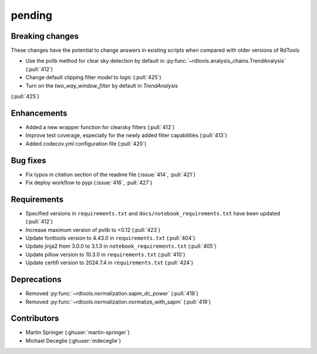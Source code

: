 *******
pending
*******

Breaking changes
------------
These changes have the potential to change answers in existing scripts
when compared with older versions of RdTools

* Use the pvlib method for clear sky detection by default in :py:func:`~rdtools.analysis_chains.TrendAnalysis` (:pull:`412`)

* Change default clipping filter `model` to `logic` (:pull:`425`)

* Turn on the `two_way_window_filter` by default in `TrendAnalysis`
(:pull:`425`)

Enhancements
------------
* Added a new wrapper function for clearsky filters (:pull:`412`)
* Improve test coverage, especially for the newly added filter capabilities (:pull:`413`)
* Added codecov.yml configuration file (:pull:`420`)

Bug fixes
---------
* Fix typos in citation section of the readme file (:issue:`414`, :pull:`421`)
* Fix deploy workflow to pypi (:issue:`416`, :pull:`427`)

Requirements
------------
* Specified versions in ``requirements.txt`` and ``docs/notebook_requirements.txt`` have been updated (:pull:`412`)
* Increase maximum version of pvlib to <0.12 (:pull:`423`)
* Update fonttools version to 4.43.0 in ``requirements.txt`` (:pull:`404`)
* Update jinja2 from 3.0.0 to 3.1.3 in ``notebook_requirements.txt`` (:pull:`405`)
* Update pillow version to 10.3.0 in ``requirements.txt`` (:pull:`410`)
* Update certifi version to 2024.7.4 in ``requirements.txt`` (:pull:`424`)

Deprecations
------------
* Removed  :py:func:`~rdtools.normalization.sapm_dc_power` (:pull:`419`)
* Removed  :py:func:`~rdtools.normalization.normalize_with_sapm` (:pull:`419`)

Contributors
------------
* Martin Springer (:ghuser:`martin-springer`)
* Michael Deceglie (:ghuser:`mdeceglie`)
